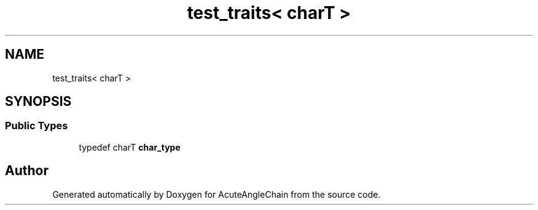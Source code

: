 .TH "test_traits< charT >" 3 "Sun Jun 3 2018" "AcuteAngleChain" \" -*- nroff -*-
.ad l
.nh
.SH NAME
test_traits< charT >
.SH SYNOPSIS
.br
.PP
.SS "Public Types"

.in +1c
.ti -1c
.RI "typedef charT \fBchar_type\fP"
.br
.in -1c

.SH "Author"
.PP 
Generated automatically by Doxygen for AcuteAngleChain from the source code\&.

